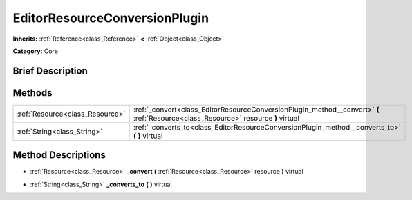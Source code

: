 .. Generated automatically by doc/tools/makerst.py in Godot's source tree.
.. DO NOT EDIT THIS FILE, but the EditorResourceConversionPlugin.xml source instead.
.. The source is found in doc/classes or modules/<name>/doc_classes.

.. _class_EditorResourceConversionPlugin:

EditorResourceConversionPlugin
==============================

**Inherits:** :ref:`Reference<class_Reference>` **<** :ref:`Object<class_Object>`

**Category:** Core

Brief Description
-----------------



Methods
-------

+---------------------------------+------------------------------------------------------------------------------------------------------------------------------------+
| :ref:`Resource<class_Resource>` | :ref:`_convert<class_EditorResourceConversionPlugin_method__convert>` **(** :ref:`Resource<class_Resource>` resource **)** virtual |
+---------------------------------+------------------------------------------------------------------------------------------------------------------------------------+
| :ref:`String<class_String>`     | :ref:`_converts_to<class_EditorResourceConversionPlugin_method__converts_to>` **(** **)** virtual                                  |
+---------------------------------+------------------------------------------------------------------------------------------------------------------------------------+

Method Descriptions
-------------------

.. _class_EditorResourceConversionPlugin_method__convert:

- :ref:`Resource<class_Resource>` **_convert** **(** :ref:`Resource<class_Resource>` resource **)** virtual

.. _class_EditorResourceConversionPlugin_method__converts_to:

- :ref:`String<class_String>` **_converts_to** **(** **)** virtual


